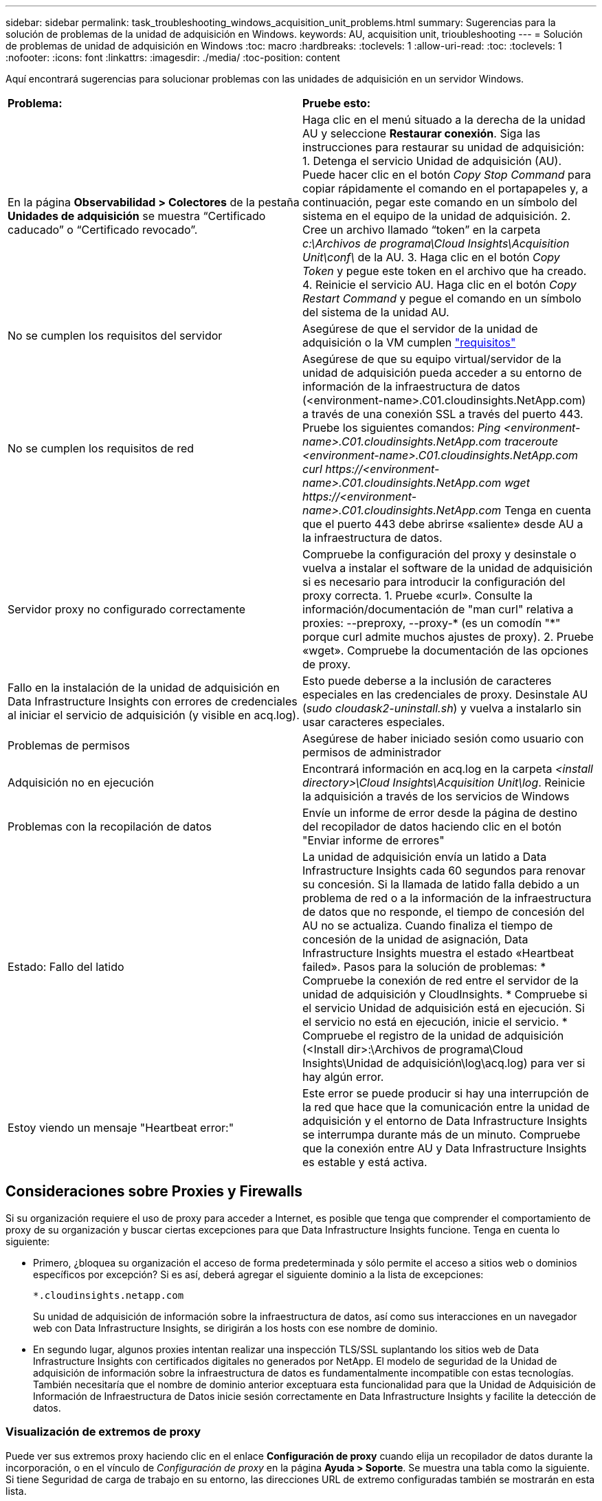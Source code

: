 ---
sidebar: sidebar 
permalink: task_troubleshooting_windows_acquisition_unit_problems.html 
summary: Sugerencias para la solución de problemas de la unidad de adquisición en Windows. 
keywords: AU, acquisition unit, trioubleshooting 
---
= Solución de problemas de unidad de adquisición en Windows
:toc: macro
:hardbreaks:
:toclevels: 1
:allow-uri-read: 
:toc: 
:toclevels: 1
:nofooter: 
:icons: font
:linkattrs: 
:imagesdir: ./media/
:toc-position: content


[role="lead"]
Aquí encontrará sugerencias para solucionar problemas con las unidades de adquisición en un servidor Windows.

|===


| *Problema:* | *Pruebe esto:* 


| En la página *Observabilidad > Colectores* de la pestaña *Unidades de adquisición* se muestra “Certificado caducado” o “Certificado revocado”. | Haga clic en el menú situado a la derecha de la unidad AU y seleccione *Restaurar conexión*. Siga las instrucciones para restaurar su unidad de adquisición: 1. Detenga el servicio Unidad de adquisición (AU). Puede hacer clic en el botón _Copy Stop Command_ para copiar rápidamente el comando en el portapapeles y, a continuación, pegar este comando en un símbolo del sistema en el equipo de la unidad de adquisición. 2. Cree un archivo llamado “token” en la carpeta _c:\Archivos de programa\Cloud Insights\Acquisition Unit\conf\_ de la AU. 3. Haga clic en el botón _Copy Token_ y pegue este token en el archivo que ha creado. 4. Reinicie el servicio AU. Haga clic en el botón _Copy Restart Command_ y pegue el comando en un símbolo del sistema de la unidad AU. 


| No se cumplen los requisitos del servidor | Asegúrese de que el servidor de la unidad de adquisición o la VM cumplen link:concept_acquisition_unit_requirements.html["requisitos"] 


| No se cumplen los requisitos de red | Asegúrese de que su equipo virtual/servidor de la unidad de adquisición pueda acceder a su entorno de información de la infraestructura de datos (<environment-name>.C01.cloudinsights.NetApp.com) a través de una conexión SSL a través del puerto 443. Pruebe los siguientes comandos: _Ping <environment-name>.C01.cloudinsights.NetApp.com_ _traceroute <environment-name>.C01.cloudinsights.NetApp.com_ _curl \https://<environment-name>.C01.cloudinsights.NetApp.com_ _wget \https://<environment-name>.C01.cloudinsights.NetApp.com_ Tenga en cuenta que el puerto 443 debe abrirse «saliente» desde AU a la infraestructura de datos. 


| Servidor proxy no configurado correctamente | Compruebe la configuración del proxy y desinstale o vuelva a instalar el software de la unidad de adquisición si es necesario para introducir la configuración del proxy correcta. 1. Pruebe «curl». Consulte la información/documentación de "man curl" relativa a proxies: --preproxy, --proxy-* (es un comodín "*" porque curl admite muchos ajustes de proxy). 2. Pruebe «wget». Compruebe la documentación de las opciones de proxy. 


| Fallo en la instalación de la unidad de adquisición en Data Infrastructure Insights con errores de credenciales al iniciar el servicio de adquisición (y visible en acq.log). | Esto puede deberse a la inclusión de caracteres especiales en las credenciales de proxy. Desinstale AU (_sudo cloudask2-uninstall.sh_) y vuelva a instalarlo sin usar caracteres especiales. 


| Problemas de permisos | Asegúrese de haber iniciado sesión como usuario con permisos de administrador 


| Adquisición no en ejecución | Encontrará información en acq.log en la carpeta _<install directory>\Cloud Insights\Acquisition Unit\log_. Reinicie la adquisición a través de los servicios de Windows 


| Problemas con la recopilación de datos | Envíe un informe de error desde la página de destino del recopilador de datos haciendo clic en el botón "Enviar informe de errores" 


| Estado: Fallo del latido | La unidad de adquisición envía un latido a Data Infrastructure Insights cada 60 segundos para renovar su concesión. Si la llamada de latido falla debido a un problema de red o a la información de la infraestructura de datos que no responde, el tiempo de concesión del AU no se actualiza. Cuando finaliza el tiempo de concesión de la unidad de asignación, Data Infrastructure Insights muestra el estado «Heartbeat failed». Pasos para la solución de problemas: * Compruebe la conexión de red entre el servidor de la unidad de adquisición y CloudInsights. * Compruebe si el servicio Unidad de adquisición está en ejecución. Si el servicio no está en ejecución, inicie el servicio. * Compruebe el registro de la unidad de adquisición (<Install dir>:\Archivos de programa\Cloud Insights\Unidad de adquisición\log\acq.log) para ver si hay algún error. 


| Estoy viendo un mensaje "Heartbeat error:" | Este error se puede producir si hay una interrupción de la red que hace que la comunicación entre la unidad de adquisición y el entorno de Data Infrastructure Insights se interrumpa durante más de un minuto. Compruebe que la conexión entre AU y Data Infrastructure Insights es estable y está activa. 
|===


== Consideraciones sobre Proxies y Firewalls

Si su organización requiere el uso de proxy para acceder a Internet, es posible que tenga que comprender el comportamiento de proxy de su organización y buscar ciertas excepciones para que Data Infrastructure Insights funcione. Tenga en cuenta lo siguiente:

* Primero, ¿bloquea su organización el acceso de forma predeterminada y sólo permite el acceso a sitios web o dominios específicos por excepción? Si es así, deberá agregar el siguiente dominio a la lista de excepciones:
+
 *.cloudinsights.netapp.com
+
Su unidad de adquisición de información sobre la infraestructura de datos, así como sus interacciones en un navegador web con Data Infrastructure Insights, se dirigirán a los hosts con ese nombre de dominio.

* En segundo lugar, algunos proxies intentan realizar una inspección TLS/SSL suplantando los sitios web de Data Infrastructure Insights con certificados digitales no generados por NetApp. El modelo de seguridad de la Unidad de adquisición de información sobre la infraestructura de datos es fundamentalmente incompatible con estas tecnologías. También necesitaría que el nombre de dominio anterior exceptuara esta funcionalidad para que la Unidad de Adquisición de Información de Infraestructura de Datos inicie sesión correctamente en Data Infrastructure Insights y facilite la detección de datos.




=== Visualización de extremos de proxy

Puede ver sus extremos proxy haciendo clic en el enlace *Configuración de proxy* cuando elija un recopilador de datos durante la incorporación, o en el vínculo de _Configuración de proxy_ en la página *Ayuda > Soporte*. Se muestra una tabla como la siguiente. Si tiene Seguridad de carga de trabajo en su entorno, las direcciones URL de extremo configuradas también se mostrarán en esta lista.

image:ProxyEndpoints_NewTable.png["Tabla de puntos finales de proxy"]



== Recursos

Puede encontrar consejos adicionales para la solución de problemas en el  (es necesario iniciar sesión en ellink:https://kb.netapp.com/Advice_and_Troubleshooting/Cloud_Services/Cloud_Insights["Base de conocimientos de NetApp"]).

Puede encontrar más información sobre soporte en la página Data Infrastructure Insightslink:concept_requesting_support.html["Soporte técnico"].
